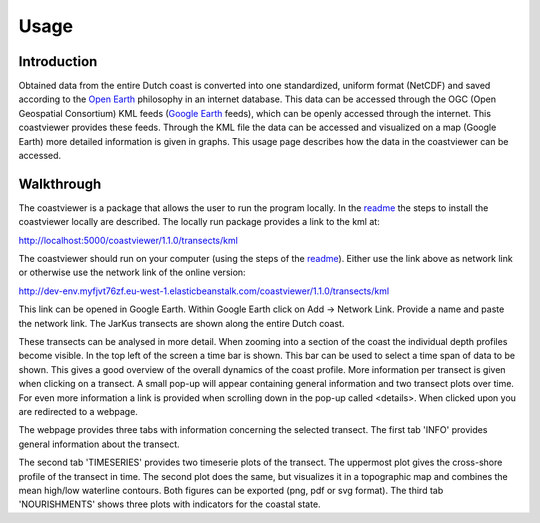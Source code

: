 =====
Usage
=====

Introduction
------------
Obtained data from the entire Dutch coast is converted into one standardized, uniform format (NetCDF) and saved according to the `Open Earth`_ philosophy in an internet database. This data can be accessed through the OGC (Open Geospatial Consortium) KML feeds (`Google Earth`_ feeds), which can be openly accessed through the internet. This coastviewer provides these feeds. Through the KML file the data can be accessed and visualized on a map (Google Earth) more detailed information is given in graphs. This usage page describes how the data in the coastviewer can be accessed. 

.. _Open Earth: http://openearth.deltares.nl
.. _Google Earth: https://www.google.nl/intl/nl/earth/

Walkthrough
-----------
The coastviewer is a package that allows the user to run the program locally.  In the `readme`_ the steps to install the coastviewer locally are described. The locally run package provides a link to the kml at: 

http://localhost:5000/coastviewer/1.1.0/transects/kml

The coastviewer should run on your computer (using the steps of the `readme`_). Either use the link above as network link or otherwise use the network link of the online version:

http://dev-env.myfjvt76zf.eu-west-1.elasticbeanstalk.com/coastviewer/1.1.0/transects/kml

This link can be opened in Google Earth. Within Google Earth click on Add -> Network Link.  Provide a name and paste the network link. The JarKus transects are shown along the entire Dutch coast. 

.. image:: ./figures/overview_jarkus.png

These transects can be analysed in more detail. When zooming into a section of the coast the individual depth profiles become visible. In the top left of the screen a time bar is shown. This bar can be used to select a time span of data to be shown. This gives a good overview of the overall dynamics of the coast profile. More information per transect is given when clicking on a transect. A small pop-up will appear containing general information and two transect plots over time. For even more information a link is provided when scrolling down in the pop-up called <details>. When clicked upon you are redirected to a webpage. 

.. image:: ./figures/zoomed_in_jarkus.png

The webpage provides three tabs with information concerning the selected transect. The first tab 'INFO' provides general information about the transect.

.. image:: ./figures/info.png

The second tab 'TIMESERIES' provides two timeserie plots of the transect. The uppermost plot gives the cross-shore profile of the transect in time. The second plot does the same, but visualizes it in a topographic map and combines the mean high/low waterline contours. Both figures can be exported (png, pdf or svg format). The third tab 'NOURISHMENTS' shows three plots with indicators for the coastal state. 

.. _readme: https://github.com/openearth/coastviewer/blob/master/README.md
